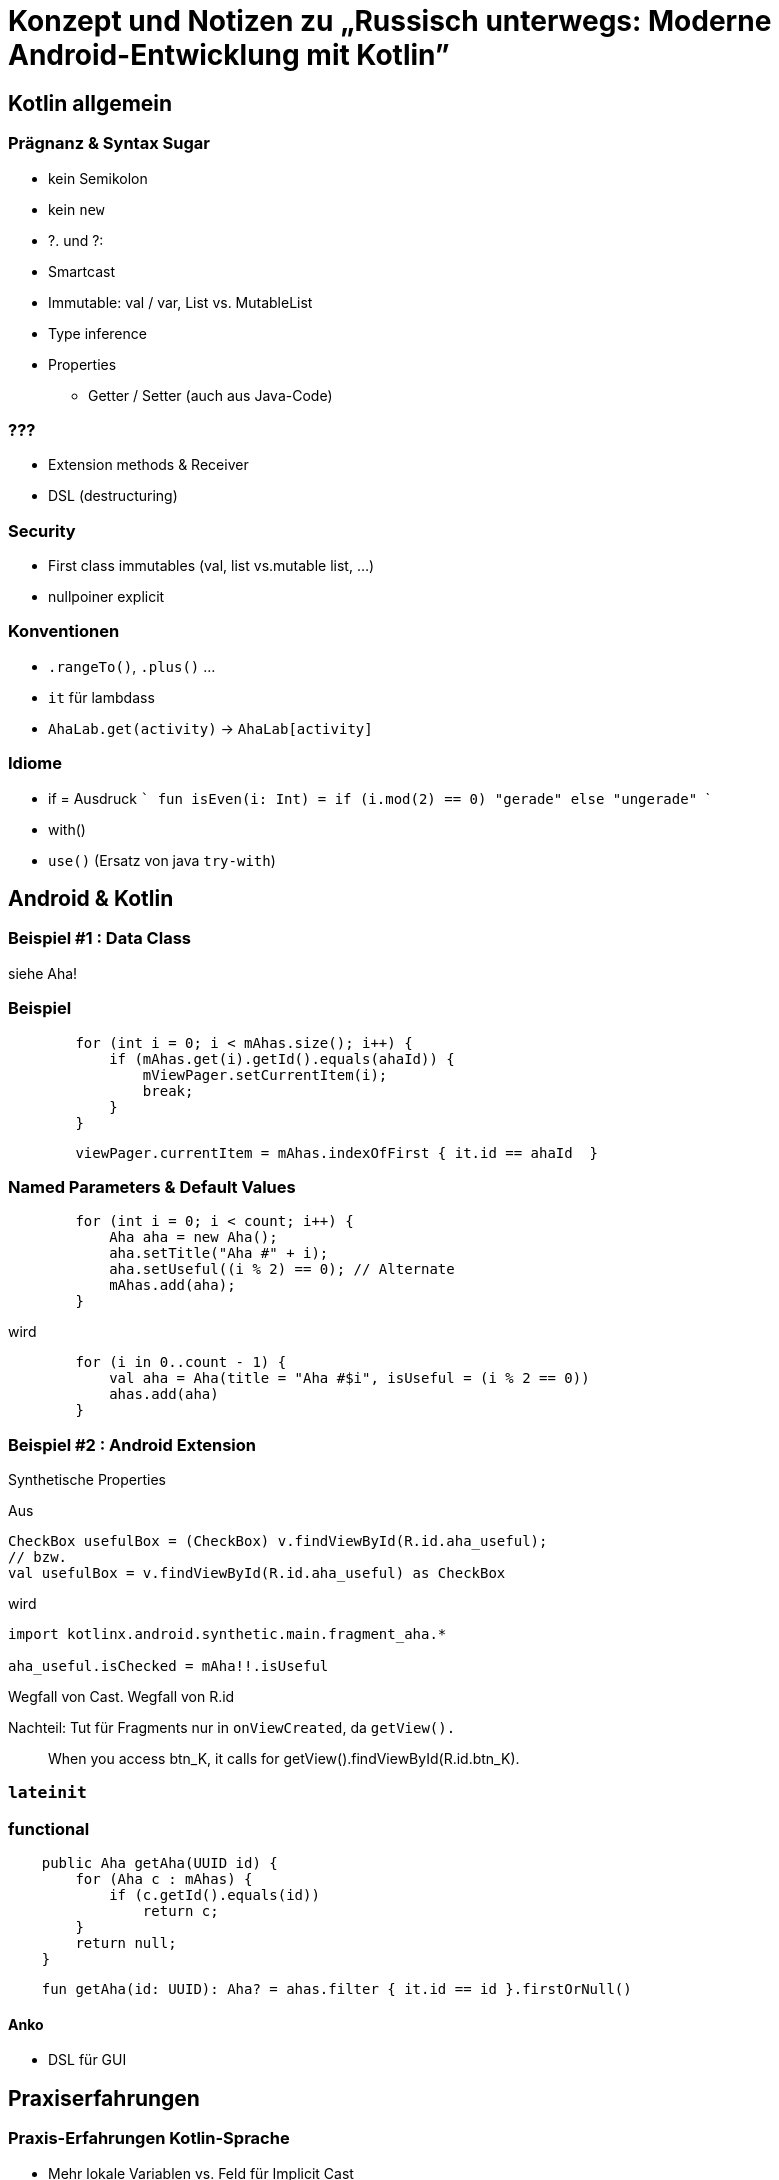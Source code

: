 = Konzept und Notizen zu „Russisch unterwegs: Moderne Android-Entwicklung mit Kotlin”

== Kotlin allgemein

=== Prägnanz & Syntax Sugar
- kein Semikolon
- kein `new`
-  ?. und ?:
- Smartcast
- Immutable: val / var, List vs. MutableList
- Type inference
- Properties
    * Getter / Setter (auch aus Java-Code)

=== ???
- Extension methods & Receiver
- DSL (destructuring)

=== Security

- First class immutables (val, list vs.mutable list, ...)
- nullpoiner explicit

=== Konventionen
- `.rangeTo()`, `.plus()` ...
- `it` für lambdass
- `AhaLab.get(activity)` -> `AhaLab[activity]`

=== Idiome
- if = Ausdruck
  ```
  fun isEven(i: Int) = if (i.mod(2) == 0) "gerade" else "ungerade"
  ```
- with()
- `use()` (Ersatz von java `try-with`)

== Android & Kotlin

=== Beispiel #1 : Data Class
siehe Aha!

=== Beispiel
```
        for (int i = 0; i < mAhas.size(); i++) {
            if (mAhas.get(i).getId().equals(ahaId)) {
                mViewPager.setCurrentItem(i);
                break;
            }
        }
```

```
        viewPager.currentItem = mAhas.indexOfFirst { it.id == ahaId  }
```

=== Named Parameters & Default Values

```
        for (int i = 0; i < count; i++) {
            Aha aha = new Aha();
            aha.setTitle("Aha #" + i);
            aha.setUseful((i % 2) == 0); // Alternate
            mAhas.add(aha);
        }
```
wird
```
        for (i in 0..count - 1) {
            val aha = Aha(title = "Aha #$i", isUseful = (i % 2 == 0))
            ahas.add(aha)
        }
```

=== Beispiel #2 : Android Extension

Synthetische Properties

Aus
```
CheckBox usefulBox = (CheckBox) v.findViewById(R.id.aha_useful);
// bzw.
val usefulBox = v.findViewById(R.id.aha_useful) as CheckBox
```
wird

```
import kotlinx.android.synthetic.main.fragment_aha.*

aha_useful.isChecked = mAha!!.isUseful
```
Wegfall von Cast. Wegfall von R.id

Nachteil: Tut für Fragments nur in `onViewCreated`, da `getView().`

> When you access btn_K, it calls for getView().findViewById(R.id.btn_K).

=== `lateinit`

=== functional

```
    public Aha getAha(UUID id) {
        for (Aha c : mAhas) {
            if (c.getId().equals(id))
                return c;
        }
        return null;
    }
```

```
    fun getAha(id: UUID): Aha? = ahas.filter { it.id == id }.firstOrNull()
```

==== Anko

- DSL für GUI

== Praxiserfahrungen

=== Praxis-Erfahrungen Kotlin-Sprache
- Mehr lokale Variablen vs. Feld für Implicit Cast

=== Praxis-Erfahrungen Android + Kotlin
- Android Studio & Infrastruktur sehr wackelig
- Kotlin-Konverter der Beispiele nicht empfehlenswert
    * Non-Nullables die in der Praxis doch welche sind
    * `feld!!.foo` statt `lokaleVar.foo`.
      Speziell die UI Referenzen (nach`onCreate`)
